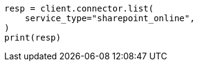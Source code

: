// This file is autogenerated, DO NOT EDIT
// connector/apis/list-connectors-api.asciidoc:100

[source, python]
----
resp = client.connector.list(
    service_type="sharepoint_online",
)
print(resp)
----
